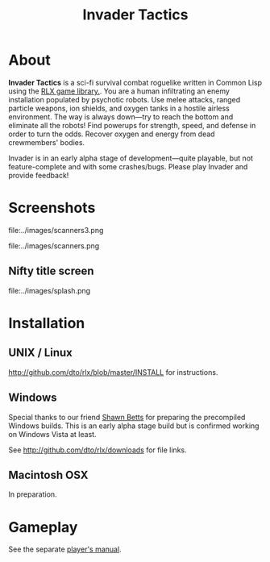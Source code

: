 #+TITLE: Invader Tactics

* About

 *Invader Tactics* is a sci-fi survival combat roguelike written in
Common Lisp using the [[file:rlx.org][RLX game library.]]. You are a human infiltrating
an enemy installation populated by psychotic robots. Use melee
attacks, ranged particle weapons, ion shields, and oxygen tanks in a
hostile airless environment. The way is always down---try to reach the
bottom and eliminate all the robots!  Find powerups for strength,
speed, and defense in order to turn the odds. Recover oxygen and
energy from dead crewmembers' bodies.

Invader is in an early alpha stage of development---quite playable,
but not feature-complete and with some crashes/bugs. Please play
Invader and provide feedback!

* Screenshots

 file:../images/scanners3.png

 file:../images/scanners.png

** Nifty title screen

 file:../images/splash.png

* Installation

** UNIX / Linux

http://github.com/dto/rlx/blob/master/INSTALL for instructions.

** Windows 

Special thanks to our friend [[http://emmett.ca/~sabetts][Shawn Betts]] for preparing the precompiled
Windows builds. This is an early alpha stage build but is confirmed
working on Windows Vista at least. 

See http://github.com/dto/rlx/downloads for file links.

** Macintosh OSX

In preparation. 

* Gameplay

See the separate [[file:invader-manual.org][player's manual]].
